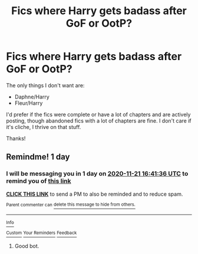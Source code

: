 #+TITLE: Fics where Harry gets badass after GoF or OotP?

* Fics where Harry gets badass after GoF or OotP?
:PROPERTIES:
:Author: CyberWolfWrites
:Score: 10
:DateUnix: 1605878014.0
:DateShort: 2020-Nov-20
:FlairText: Request
:END:
The only things I don't want are:

- Daphne/Harry
- Fleur/Harry

I'd prefer if the fics were complete or have a lot of chapters and are actively posting, though abandoned fics with a lot of chapters are fine. I don't care if it's cliche, I thrive on that stuff.

Thanks!


** Remindme! 1 day
:PROPERTIES:
:Author: HarryPotterIsAmazing
:Score: 1
:DateUnix: 1605890496.0
:DateShort: 2020-Nov-20
:END:

*** I will be messaging you in 1 day on [[http://www.wolframalpha.com/input/?i=2020-11-21%2016:41:36%20UTC%20To%20Local%20Time][*2020-11-21 16:41:36 UTC*]] to remind you of [[https://np.reddit.com/r/HPfanfiction/comments/jxose8/fics_where_harry_gets_badass_after_gof_or_ootp/gcye7mn/?context=3][*this link*]]

[[https://np.reddit.com/message/compose/?to=RemindMeBot&subject=Reminder&message=%5Bhttps%3A%2F%2Fwww.reddit.com%2Fr%2FHPfanfiction%2Fcomments%2Fjxose8%2Ffics_where_harry_gets_badass_after_gof_or_ootp%2Fgcye7mn%2F%5D%0A%0ARemindMe%21%202020-11-21%2016%3A41%3A36%20UTC][*CLICK THIS LINK*]] to send a PM to also be reminded and to reduce spam.

^{Parent commenter can} [[https://np.reddit.com/message/compose/?to=RemindMeBot&subject=Delete%20Comment&message=Delete%21%20jxose8][^{delete this message to hide from others.}]]

--------------

[[https://np.reddit.com/r/RemindMeBot/comments/e1bko7/remindmebot_info_v21/][^{Info}]]

[[https://np.reddit.com/message/compose/?to=RemindMeBot&subject=Reminder&message=%5BLink%20or%20message%20inside%20square%20brackets%5D%0A%0ARemindMe%21%20Time%20period%20here][^{Custom}]]
[[https://np.reddit.com/message/compose/?to=RemindMeBot&subject=List%20Of%20Reminders&message=MyReminders%21][^{Your Reminders}]]
[[https://np.reddit.com/message/compose/?to=Watchful1&subject=RemindMeBot%20Feedback][^{Feedback}]]
:PROPERTIES:
:Author: RemindMeBot
:Score: 1
:DateUnix: 1605890534.0
:DateShort: 2020-Nov-20
:END:

**** Good bot.
:PROPERTIES:
:Author: HarryPotterIsAmazing
:Score: 1
:DateUnix: 1605890643.0
:DateShort: 2020-Nov-20
:END:
